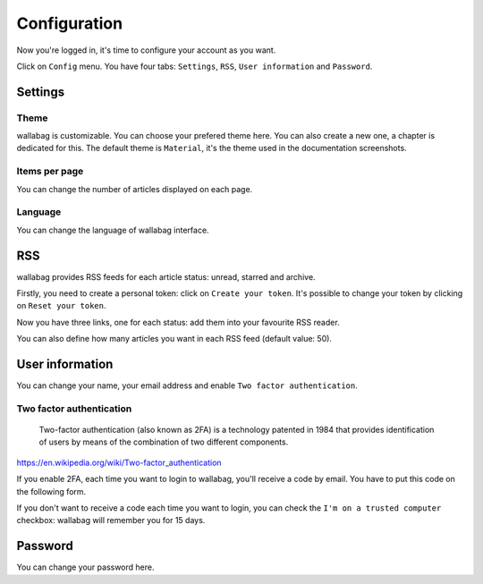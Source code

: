 Configuration
=============

Now you're logged in, it's time to configure your account as you want.

Click on ``Config`` menu. You have four tabs: ``Settings``, ``RSS``, ``User information`` and ``Password``.

Settings
--------

Theme
~~~~~

wallabag is customizable. You can choose your prefered theme here. You can also create a new one, a chapter is dedicated for this. The default theme is ``Material``, it's the theme used in the documentation screenshots. 

Items per page
~~~~~~~~~~~~~~

You can change the number of articles displayed on each page.

Language
~~~~~~~~

You can change the language of wallabag interface.

RSS
---

wallabag provides RSS feeds for each article status: unread, starred and archive.

Firstly, you need to create a personal token: click on ``Create your token``.
It's possible to change your token by clicking on ``Reset your token``.

Now you have three links, one for each status: add them into your favourite RSS reader.

You can also define how many articles you want in each RSS feed (default value: 50).

User information
----------------

You can change your name, your email address and enable ``Two factor authentication``.

Two factor authentication
~~~~~~~~~~~~~~~~~~~~~~~~~

    Two-factor authentication (also known as 2FA) is a technology patented in 1984 that provides identification of users by means of the combination of two different components.

https://en.wikipedia.org/wiki/Two-factor_authentication

If you enable 2FA, each time you want to login to wallabag, you'll receive a code by email. You have to put this code on the following form.

.. image:: ../../img/user/2FA_form.png
   :alt: Two factor authentication
   :align: center

If you don't want to receive a code each time you want to login, you can check the ``I'm on a trusted computer`` checkbox: wallabag will remember you for 15 days.

Password
--------

You can change your password here.
